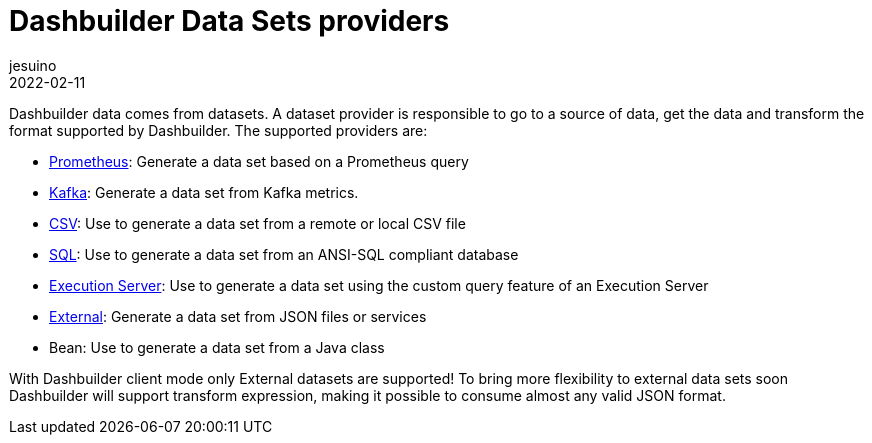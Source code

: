 = Dashbuilder Data Sets providers
jesuino
2022-02-11
:page-interpolate: true
:jbake-type: post
:jbake-tags: dashbuilder, datasets

Dashbuilder data comes from datasets. A dataset provider is responsible to go to a source of data, get the data and transform the format supported by Dashbuilder. The supported providers are:

* https://blog.kie.org/2021/05/add-prometheus-datasets-for-authoring-dashboards.html[Prometheus]: Generate a data set based on a Prometheus query
* https://blog.kie.org/2021/05/kafka-monitoring-dashboards-from-business-central.html[Kafka]: Generate a data set from Kafka metrics.
* https://blog.kie.org/2021/05/add-csv-datasets-for-authoring-dashboards.html[CSV]: Use to generate a data set from a remote or local CSV file
* https://blog.kie.org/2021/07/add-sql-datasource-for-authoring-dashboards.html[SQL]: Use to generate a data set from an ANSI-SQL compliant database
* https://blog.kie.org/2021/08/add-data-from-kie-execution-server-for-authoring-dashboards.html[Execution Server]: Use to generate a data set using the custom query feature of an Execution Server
* https://blog.kie.org/2022/02/json-datasets-in-dashbuilder.html[External]: Generate a data set from JSON files or services
* Bean: Use to generate a data set from a Java class

With Dashbuilder client mode only External datasets are supported! To bring more flexibility to external data sets soon Dashbuilder will support transform expression, making it possible to consume almost any valid JSON format.
